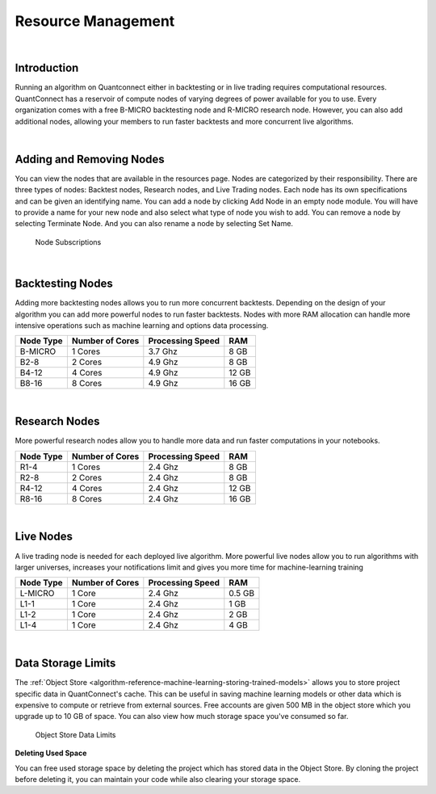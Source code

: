 .. _organizations-resource-management:

===================
Resource Management
===================

|


Introduction
============

Running an algorithm on Quantconnect either in backtesting or in live trading requires computational resources. QuantConnect has a reservoir of compute nodes of varying degrees of power available for you to use. Every organization comes with a free B-MICRO backtesting node and R-MICRO research node. However, you can also add additional nodes, allowing your members to run faster backtests and more concurrent live algorithms.

|

Adding and Removing Nodes
=========================

You can view the nodes that are available in the resources page. Nodes are categorized by their responsibility. There are three types of nodes: Backtest nodes, Research nodes, and Live Trading nodes. Each node has its own specifications and can be given an identifying name. You can add a node by clicking Add Node in an empty node module. You will have to provide a name for your new node and also select what type of node you wish to add. You can remove a node by selecting Terminate Node. And you can also rename a node by selecting Set Name.

.. figure:: https://cdn.quantconnect.com/i/tu/organization-resource-1.png

    Node Subscriptions

|

Backtesting Nodes
=================

Adding more backtesting nodes allows you to run more concurrent backtests. Depending on the design of your algorithm you can add more powerful nodes to run faster backtests. Nodes with more RAM allocation can handle more intensive operations such as machine learning and options data processing.

.. list-table::
   :header-rows: 1

   * - Node Type
     - Number of Cores
     - Processing Speed
     - RAM
   * - B-MICRO
     - 1 Cores
     - 3.7 Ghz
     - 8 GB
   * - B2-8
     - 2 Cores
     - 4.9 Ghz
     - 8 GB
   * - B4-12
     - 4 Cores
     - 4.9 Ghz
     - 12 GB
   * - B8-16
     - 8 Cores
     - 4.9 Ghz
     - 16 GB

|

Research Nodes
==============

More powerful research nodes allow you to handle more data and run faster computations in your notebooks.

.. list-table::
   :header-rows: 1

   * - Node Type
     - Number of Cores
     - Processing Speed
     - RAM
   * - R1-4
     - 1 Cores
     - 2.4 Ghz
     - 8 GB
   * - R2-8
     - 2 Cores
     - 2.4 Ghz
     - 8 GB
   * - R4-12
     - 4 Cores
     - 2.4 Ghz
     - 12 GB
   * - R8-16
     - 8 Cores
     - 2.4 Ghz
     - 16 GB

|

Live Nodes
==========

A live trading node is needed for each deployed live algorithm. More powerful live nodes allow you to run algorithms with larger universes, increases your notifications limit and gives you more time for machine-learning training

.. list-table::
   :header-rows: 1

   * - Node Type
     - Number of Cores
     - Processing Speed
     - RAM
   * - L-MICRO
     - 1 Core
     - 2.4 Ghz
     - 0.5 GB
   * - L1-1
     - 1 Core
     - 2.4 Ghz
     - 1 GB
   * - L1-2
     - 1 Core
     - 2.4 Ghz
     - 2 GB
   * - L1-4
     - 1 Core
     - 2.4 Ghz
     - 4 GB

|

Data Storage Limits
===================

The :ref:`Object Store <algorithm-reference-machine-learning-storing-trained-models>` allows you to store project specific data in QuantConnect's cache. This can be useful in saving machine learning models or other data which is expensive to compute or retrieve from external sources. Free accounts are given 500 MB in the object store which you upgrade up to 10 GB of space. You can also view how much storage space you've consumed so far.

.. figure:: https://cdn.quantconnect.com/i/tu/organization-resource-2.png

    Object Store Data Limits

**Deleting Used Space**

You can free used storage space by deleting the project which has stored data in the Object Store. By cloning the project before deleting it, you can maintain your code while also clearing your storage space.


